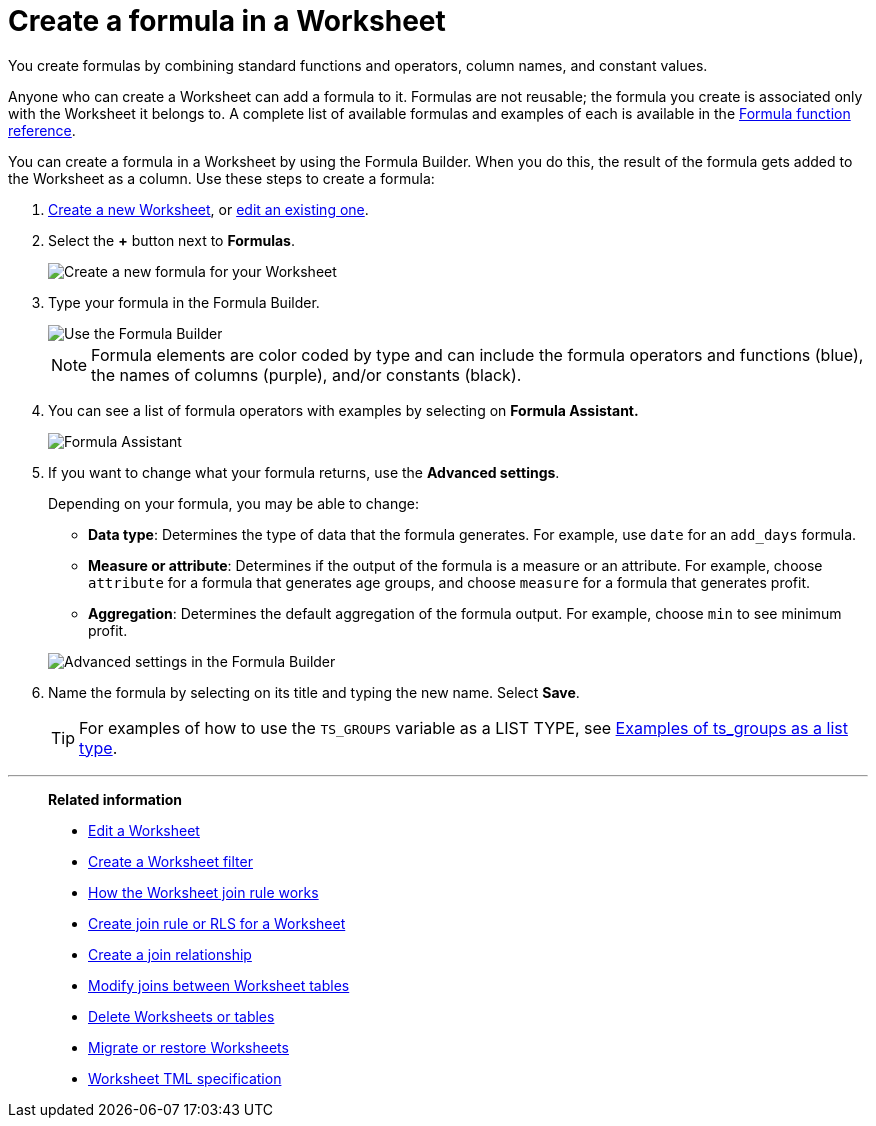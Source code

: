 = Create a formula in a Worksheet
:last_updated: 3/20/2020
:linkattrs:
:experimental:
:page-layout: default-cloud
:page-aliases: /admin/worksheets/create-formula.adoc
:description: You can define formulas and use them to create derived columns in Worksheets.
:jira: SCAL-173230


You create formulas by combining standard functions and operators, column names, and constant values.

Anyone who can create a Worksheet can add a formula to it.
Formulas are not reusable;
the formula you create is associated only with the Worksheet it belongs to.
A complete list of available formulas and examples of each is available in the xref:formula-reference.adoc#[Formula function reference].

You can create a formula in a Worksheet by using the Formula Builder.
When you do this, the result of the formula gets added to the Worksheet as a column.
Use these steps to create a formula:

. xref:worksheets.adoc[Create a new Worksheet], or xref:worksheet-edit.adoc[edit an existing one].
. Select the *+* button next to *Formulas*.
+
image::worksheet-add-formula.png[Create a new formula for your Worksheet]

. Type your formula in the Formula Builder.
+
image::worksheet-formula-profit-old.png[Use the Formula Builder]
+
NOTE: Formula elements are color coded by type and can include the formula operators and functions (blue), the names of columns (purple), and/or constants (black).

. You can see a list of formula operators with examples by selecting on *Formula Assistant.*
+
image::worksheet-formula-assistant-old.png[Formula Assistant]

. If you want to change what your formula returns, use the *Advanced settings*.
+
Depending on your formula, you may be able to change:

 ** *Data type*: Determines the type of data that the formula generates.
For example, use `date` for an `add_days` formula.
 ** *Measure or attribute*: Determines if the output of the formula is a measure or an attribute.
For example, choose `attribute` for a formula that generates age groups, and choose `measure` for a formula that generates profit.
 ** *Aggregation*: Determines the default aggregation of the formula output.
For example, choose `min` to see minimum profit.

+
image::worksheet-formula-settings-old.png[Advanced settings in the Formula Builder]

. Name the formula by selecting on its title and typing the new name.
Select *Save*.
+
TIP: For examples of how to use the `TS_GROUPS` variable as a LIST TYPE, see xref:rls-rule-builder-reference.adoc#ts-groups-list[Examples of ts_groups as a list type].

'''
> **Related information**
>
> * xref:worksheet-edit.adoc[Edit a Worksheet]
> * xref:worksheet-filter.adoc[Create a Worksheet filter]
> * xref:worksheet-progressive-joins.adoc[How the Worksheet join rule works]
> * xref:worksheet-inclusion.adoc[Create join rule or RLS for a Worksheet]
> * xref:join-add.adoc[Create a join relationship]
> * xref:join-worksheet-edit.adoc[Modify joins between Worksheet tables]
> * xref:worksheet-delete.adoc[Delete Worksheets or tables]
> * xref:scriptability.adoc[Migrate or restore Worksheets]
> * xref:tml-worksheets.adoc[Worksheet TML specification]
